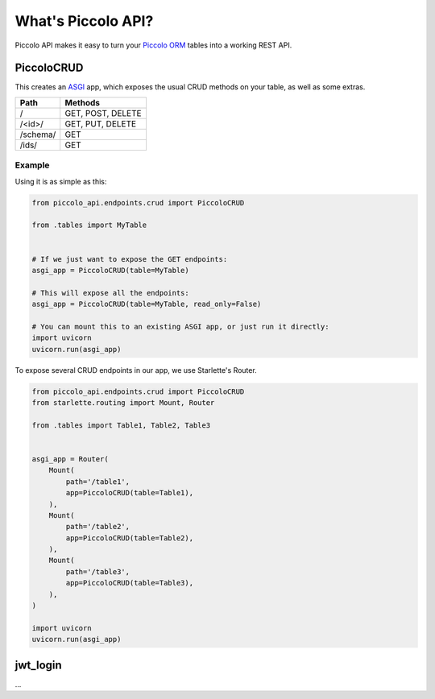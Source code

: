 What's Piccolo API?
===================

Piccolo API makes it easy to turn your `Piccolo ORM <https://piccolo-orm.readthedocs.io/en/latest/>`_
tables into a working REST API.

PiccoloCRUD
-----------

This creates an `ASGI <https://piccolo-orm.com/blog/introduction-to-asgi>`_ app,
which exposes the usual CRUD methods on your table, as well as some extras.

========== ===================
Path       Methods
========== ===================
/          GET, POST, DELETE
/<id>/     GET, PUT, DELETE
/schema/   GET
/ids/      GET
========== ===================

Example
~~~~~~~

Using it is as simple as this:

.. code-block:: python

    from piccolo_api.endpoints.crud import PiccoloCRUD

    from .tables import MyTable


    # If we just want to expose the GET endpoints:
    asgi_app = PiccoloCRUD(table=MyTable)

    # This will expose all the endpoints:
    asgi_app = PiccoloCRUD(table=MyTable, read_only=False)

    # You can mount this to an existing ASGI app, or just run it directly:
    import uvicorn
    uvicorn.run(asgi_app)

To expose several CRUD endpoints in our app, we use Starlette's Router.

.. code-block:: python

    from piccolo_api.endpoints.crud import PiccoloCRUD
    from starlette.routing import Mount, Router

    from .tables import Table1, Table2, Table3


    asgi_app = Router(
        Mount(
            path='/table1',
            app=PiccoloCRUD(table=Table1),
        ),
        Mount(
            path='/table2',
            app=PiccoloCRUD(table=Table2),
        ),
        Mount(
            path='/table3',
            app=PiccoloCRUD(table=Table3),
        ),
    )

    import uvicorn
    uvicorn.run(asgi_app)

jwt_login
---------

...
